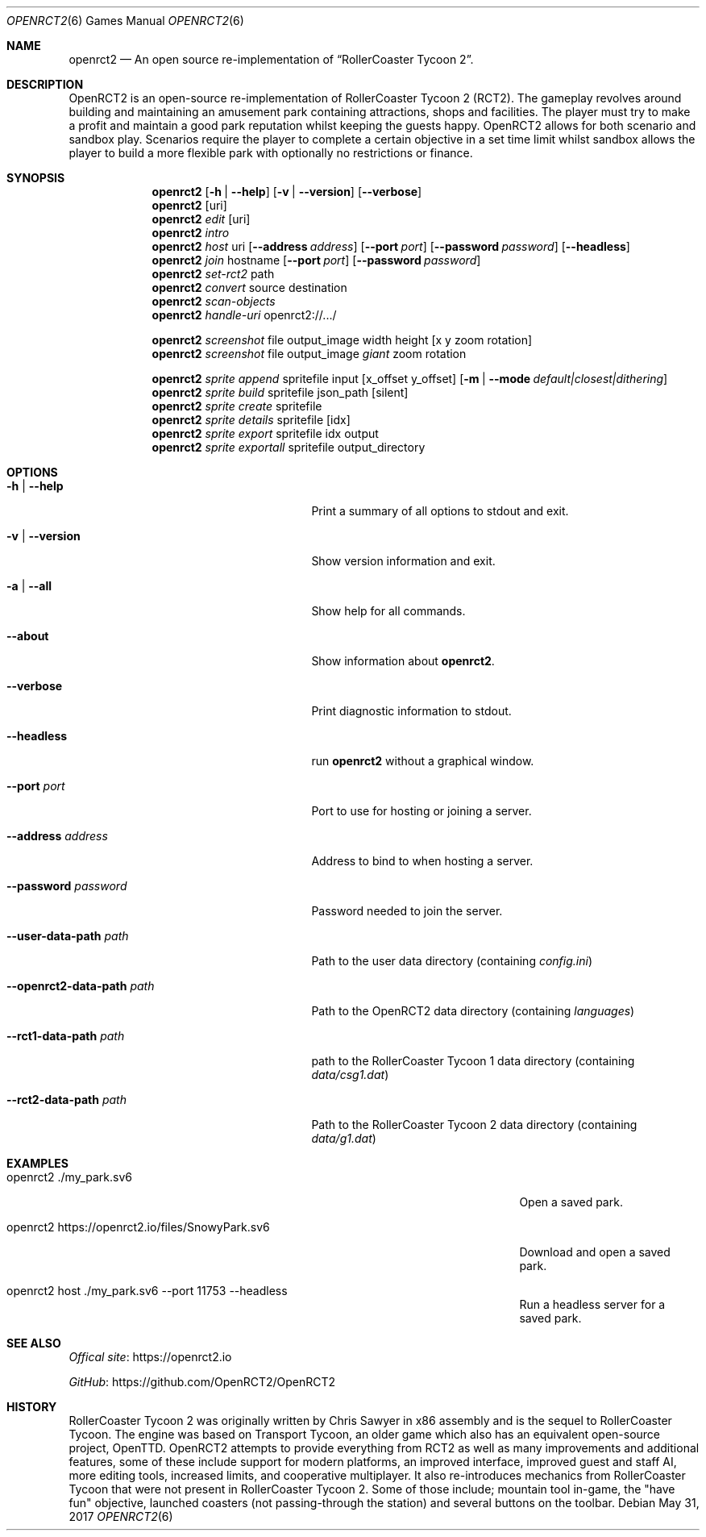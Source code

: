 .Dd May 31, 2017
.Dt OPENRCT2 6
.Os
.Sh NAME
.Nm openrct2
.Nd An open source re-implementation of \(lqRollerCoaster Tycoon 2\(rq.

.Sh DESCRIPTION
OpenRCT2 is an open-source re-implementation of RollerCoaster Tycoon 2 (RCT2).
The gameplay revolves around building and maintaining an amusement park
containing attractions, shops and facilities. The player must try to make a
profit and maintain a good park reputation whilst keeping the guests happy.
OpenRCT2 allows for both scenario and sandbox play. Scenarios require the
player to complete a certain objective in a set time limit whilst sandbox
allows the player to build a more flexible park with optionally no
restrictions or finance.

.Sh SYNOPSIS
.Nm
.Op Fl h | -help
.Op Fl v | -version
.Op Fl -verbose
.Nm
.Op uri
.Nm
.Ar edit
.Op uri
.Nm
.Ar intro
.Nm
.Ar host
uri
.Op Fl -address Ar address
.Op Fl -port Ar port
.Op Fl -password Ar password
.Op Fl -headless
.Nm
.Ar join
hostname
.Op Fl -port Ar port
.Op Fl -password Ar password
.Nm
.Ar set-rct2
path
.Nm
.Ar convert
source
destination
.Nm
.Ar scan-objects
.Nm
.Ar handle-uri
openrct2://.../

.Nm
.Ar screenshot
file output_image width height
.Op x y zoom rotation
.Nm
.Ar screenshot
file output_image
.Ar giant
zoom rotation

.Nm
.Ar sprite append
spritefile input
.Op x_offset y_offset
.Op Fl m | -mode Ar default|closest|dithering
.Nm
.Ar sprite build
spritefile json_path
.Op silent
.Nm
.Ar sprite create
spritefile
.Nm
.Ar sprite details
spritefile
.Op idx
.Nm
.Ar sprite export
spritefile idx output
.Nm
.Ar sprite exportall
spritefile output_directory

.Sh OPTIONS
.Bl -tag -width "-openrct2-data-path path "

.It Fl h | -help
Print a summary of all options to stdout and exit.

.It Fl v | -version
Show version information and exit.

.It Fl a | -all
Show help for all commands.

.It Fl -about
Show information about
.Nm .

.It Fl -verbose
Print diagnostic information to stdout.

.It Fl -headless
run
.Nm
without a graphical window.

.It Fl -port Ar port
Port to use for hosting or joining a server.

.It Fl -address Ar address
Address to bind to when hosting a server.

.It Fl -password Ar password
Password needed to join the server.

.It Fl -user-data-path Ar path
Path to the user data directory (containing
.Pa config.ini )

.It Fl -openrct2-data-path Ar path
Path to the OpenRCT2 data directory (containing
.Pa languages )

.It Fl -rct1-data-path Ar path
path to the RollerCoaster Tycoon 1 data directory (containing
.Pa data/csg1.dat )

.It Fl -rct2-data-path Ar path
Path to the RollerCoaster Tycoon 2 data directory (containing
.Pa data/g1.dat )

.Sh EXAMPLES
.Bl -tag -width "openrct2 https://openrct2.io/files/SnowyPark.sv6 "
.It openrct2 ./my_park.sv6
Open a saved park.
.It openrct2 https://openrct2.io/files/SnowyPark.sv6
Download and open a saved park.
.It openrct2 host ./my_park.sv6 --port 11753 --headless
Run a headless server for a saved park.

.Sh SEE ALSO
.Lk https://openrct2.io "Offical site"

.Lk https://github.com/OpenRCT2/OpenRCT2 "GitHub"
.Sh HISTORY
RollerCoaster Tycoon 2 was originally written by Chris Sawyer in x86 assembly
and is the sequel to RollerCoaster Tycoon. The engine was based on
Transport Tycoon, an older game which also has an equivalent open-source
project, OpenTTD. OpenRCT2 attempts to provide everything from RCT2 as well as
many improvements and additional features, some of these include support for
modern platforms, an improved interface, improved guest and staff AI, more
editing tools, increased limits, and cooperative multiplayer. It also
re-introduces mechanics from RollerCoaster Tycoon that were not present in
RollerCoaster Tycoon 2. Some of those include; mountain tool in-game, the
"have fun" objective, launched coasters (not passing-through the station) and
several buttons on the toolbar.
